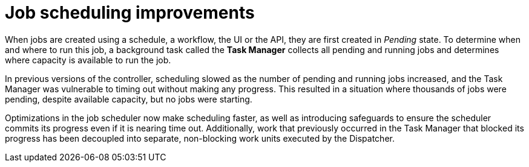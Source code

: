 [id="con-controller-job-scheduling-improvements"]

= Job scheduling improvements

When jobs are created using a schedule, a workflow, the UI or the API, they are first created in _Pending_ state. 
To determine when and where to run this job, a background task called the *Task Manager* collects all pending and running jobs and determines where capacity is available to run the job. 

In previous versions of the controller, scheduling slowed as the number of pending and running jobs increased, and the Task Manager was vulnerable to timing out without making any progress. 
This resulted in a situation where thousands of jobs were pending, despite available capacity, but no jobs were starting.

Optimizations in the job scheduler now make scheduling faster, as well as introducing safeguards to ensure the scheduler commits its progress even if it is nearing time out. 
Additionally, work that previously occurred in the Task Manager that blocked its progress has been decoupled into separate, non-blocking work units executed by the Dispatcher.


